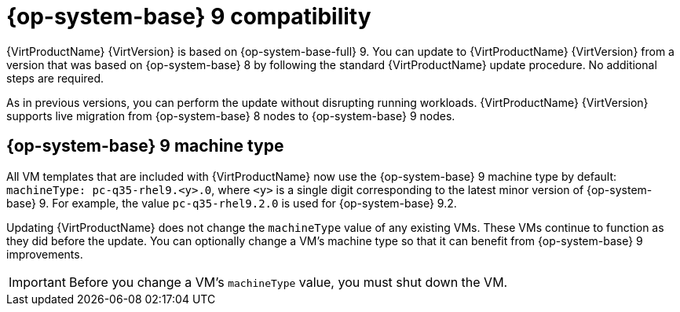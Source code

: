 // Module included in the following assemblies:
//
// * virt/updating/upgrading-virt.adoc

:_mod-docs-content-type: CONCEPT
[id="virt-rhel-9_{context}"]
= {op-system-base} 9 compatibility

{VirtProductName} {VirtVersion} is based on {op-system-base-full} 9. You can update to {VirtProductName} {VirtVersion} from a version that was based on {op-system-base} 8 by following the standard {VirtProductName} update procedure. No additional steps are required.

As in previous versions, you can perform the update without disrupting running workloads. {VirtProductName} {VirtVersion} supports live migration from {op-system-base} 8 nodes to {op-system-base} 9 nodes.

[id="rhel-9-machine-type_{context}"]
== {op-system-base} 9 machine type

All VM templates that are included with {VirtProductName} now use the {op-system-base} 9 machine type by default: `machineType: pc-q35-rhel9.<y>.0`, where `<y>` is a single digit corresponding to the latest minor version of {op-system-base} 9. For example, the value `pc-q35-rhel9.2.0` is used for {op-system-base} 9.2.

Updating {VirtProductName} does not change the `machineType` value of any existing VMs. These VMs continue to function as they did before the update. You can optionally change a VM's machine type so that it can benefit from {op-system-base} 9 improvements.

[IMPORTANT]
====
Before you change a VM's `machineType` value, you must shut down the VM.
====
